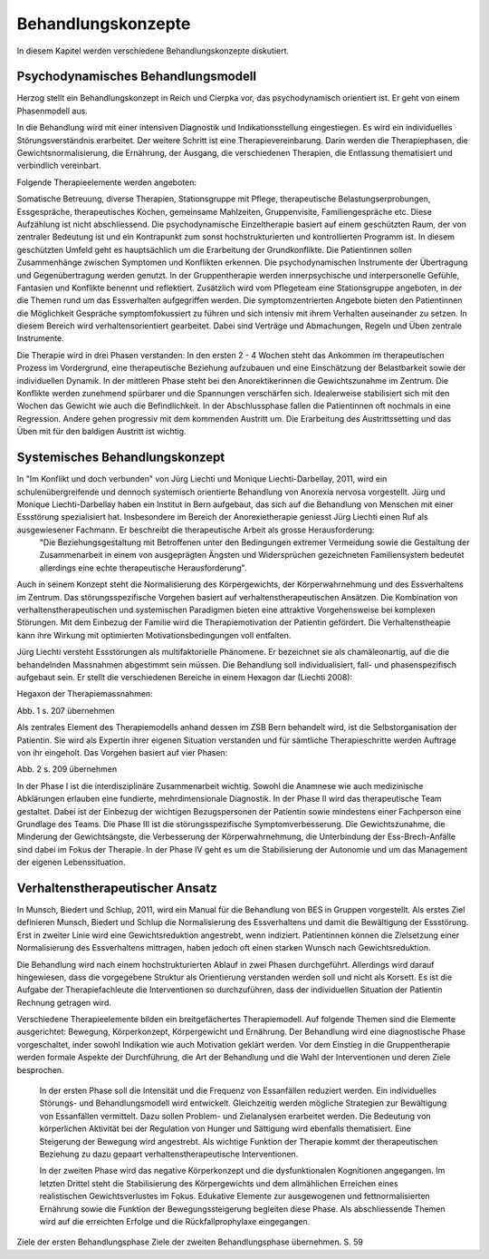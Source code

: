 ===================
Behandlungskonzepte
===================

In diesem Kapitel werden verschiedene Behandlungskonzepte diskutiert.

Psychodynamisches Behandlungsmodell
-----------------------------------

Herzog stellt ein Behandlungskonzept in Reich und Cierpka vor, das psychodynamisch orientiert ist. Er geht von einem Phasenmodell aus.

In die Behandlung wird mit einer intensiven Diagnostik und Indikationsstellung eingestiegen. Es wird ein individuelles Störungsverständnis erarbeitet. Der weitere Schritt ist eine Therapievereinbarung. Darin werden die Therapiephasen, die Gewichtsnormalisierung, die Ernährung, der Ausgang, die verschiedenen Therapien, die Entlassung thematisiert und verbindlich vereinbart.

Folgende Therapieelemente werden angeboten:

Somatische Betreuung, diverse Therapien, Stationsgruppe mit Pflege, therapeutische Belastungserprobungen, Essgespräche, therapeutisches Kochen, gemeinsame Mahlzeiten, Gruppenvisite, Familiengespräche etc.
Diese Aufzählung ist nicht abschliessend.
Die psychodynamische Einzeltherapie basiert auf einem geschützten Raum, der von zentraler Bedeutung ist und ein Kontrapunkt zum sonst hochstrukturierten und kontrollierten Programm ist. In diesem geschützten Umfeld geht es hauptsächlich um die Erarbeitung der Grundkonflikte. Die Patientinnen sollen Zusammenhänge zwischen Symptomen und Konflikten erkennen. Die psychodynamischen Instrumente der Übertragung und Gegenübertragung werden genutzt. In der Gruppentherapie werden innerpsychische und interpersonelle Gefühle, Fantasien und Konflikte benennt und reflektiert.
Zusätzlich wird vom Pflegeteam eine Stationsgruppe angeboten, in der die Themen rund um das Essverhalten aufgegriffen werden.
Die symptomzentrierten Angebote bieten den Patientinnen die Möglichkeit Gespräche symptomfokussiert zu führen und sich intensiv mit ihrem Verhalten auseinander zu setzen. In diesem Bereich wird verhaltensorientiert gearbeitet. Dabei sind Verträge und Abmachungen, Regeln und Üben zentrale Instrumente.

Die Therapie wird in drei Phasen verstanden:
In den ersten 2 - 4 Wochen steht das Ankommen im therapeutischen Prozess im Vordergrund, eine therapeutische Beziehung aufzubauen und eine Einschätzung der Belastbarkeit sowie der individuellen Dynamik.
In der mittleren Phase steht bei den Anorektikerinnen die Gewichtszunahme im Zentrum. Die Konflikte werden zunehmend spürbarer und die Spannungen verschärfen sich. Idealerweise stabilisiert sich mit den Wochen das Gewicht wie auch die Befindlichkeit.
In der Abschlussphase fallen die Patientinnen oft nochmals in eine Regression. Andere gehen progressiv mit dem kommenden Austritt um. Die Erarbeitung des Austrittssetting und das Üben mit für den baldigen Austritt ist wichtig.

Systemisches Behandlungskonzept
-------------------------------

In "Im Konflikt und doch verbunden" von Jürg Liechti und Monique Liechti-Darbellay, 2011, wird ein schulenübergreifende und dennoch systemisch orientierte Behandlung von Anorexia nervosa vorgestellt. Jürg und Monique Liechti-Darbellay haben ein Institut in Bern aufgebaut, das sich auf die Behandlung von Menschen mit einer Essstörung spezialisiert hat. Insbesondere im Bereich der Anorexietherapie geniesst Jürg Liechti einen Ruf als ausgewiesener Fachmann. Er beschreibt die therapeutische Arbeit als grosse Herausforderung:
  "Die Beziehungsgestaltung mit Betroffenen unter den Bedingungen extremer Vermeidung sowie die Gestaltung der Zusammenarbeit in einem von ausgeprägten Ängsten und Widersprüchen gezeichneten Familiensystem bedeutet allerdings eine echte therapeutische Herausforderung".
Auch in seinem Konzept steht die Normalisierung des Körpergewichts, der Körperwahrnehmung und des Essverhaltens im Zentrum. Das störungsspezifische Vorgehen basiert auf verhaltenstherapeutischen Ansätzen. Die Kombination von verhaltenstherapeutischen und systemischen Paradigmen bieten eine attraktive Vorgehensweise bei komplexen Störungen. Mit dem Einbezug der Familie wird die Therapiemotivation der Patientin gefördert. Die Verhaltenstheapie kann ihre Wirkung mit optimierten Motivationsbedingungen voll entfalten.

Jürg Liechti versteht Essstörungen als multifaktorielle Phänomene. Er bezeichnet sie als chamäleonartig, auf die die behandelnden Massnahmen abgestimmt sein müssen. Die Behandlung soll individualisiert, fall- und phasenspezifisch aufgebaut sein. Er stellt die verschiedenen Bereiche in einem Hexagon dar (Liechti 2008):

Hegaxon der Therapiemassnahmen:

Abb. 1 s. 207 übernehmen

Als zentrales Element des Therapiemodells anhand dessen im ZSB Bern behandelt wird, ist die Selbstorganisation der Patientin. Sie wird als Expertin ihrer eigenen Situation verstanden und für sämtliche Therapieschritte werden Auftrage von ihr eingeholt. Das Vorgehen basiert auf vier Phasen:

Abb. 2 s. 209 übernehmen

In der Phase I ist die interdisziplinäre Zusammenarbeit wichtig. Sowohl die Anamnese wie auch medizinische Abklärungen erlauben eine fundierte, mehrdimensionale Diagnostik.
In der Phase II wird das therapeutische Team gestaltet. Dabei ist der Einbezug der wichtigen Bezugspersonen der Patientin sowie mindestens einer Fachperson eine Grundlage des Teams.
Die Phase III ist die störungsspezifische Symptomverbesserung. Die Gewichtszunahme, die Minderung der Gewichtsängste, die Verbesserung der Körperwahrnehmung, die Unterbindung der Ess-Brech-Anfälle sind dabei im Fokus der Therapie.
In der Phase IV geht es um die Stabilisierung der Autonomie und um das Management der eigenen Lebenssituation.

Verhaltenstherapeutischer Ansatz
--------------------------------

In Munsch, Biedert und Schlup, 2011, wird ein Manual für die Behandlung von BES in Gruppen vorgestellt. Als erstes Ziel definieren Munsch, Biedert und Schlup die Normalisierung des Essverhaltens und damit die Bewältigung der Essstörung. Erst in zweiter Linie wird eine Gewichtsreduktion angestrebt, wenn indiziert. Patientinnen können die Zielsetzung einer Normalisierung des Essverhaltens mittragen, haben jedoch oft einen starken Wunsch nach Gewichtsreduktion.

Die Behandlung wird nach einem hochstrukturierten Ablauf in zwei Phasen durchgeführt. Allerdings wird darauf hingewiesen, dass die vorgegebene Struktur als Orientierung verstanden werden soll und nicht als Korsett. Es ist die Aufgabe der Therapiefachleute die Interventionen so durchzuführen, dass der individuellen Situation der Patientin Rechnung getragen wird.

Verschiedene Therapieelemente bilden ein breitgefächertes Therapiemodell. Auf folgende Themen sind die Elemente ausgerichtet: Bewegung, Körperkonzept, Körpergewicht und Ernährung. Der Behandlung wird eine diagnostische Phase vorgeschaltet, inder sowohl Indikation wie auch Motivation geklärt werden. Vor dem Einstieg in die Gruppentherapie werden formale Aspekte der Durchführung, die Art der Behandlung und die Wahl der Interventionen und deren Ziele besprochen.

 In der ersten Phase soll die Intensität und die Frequenz von Essanfällen reduziert werden. Ein individuelles Störungs- und Behandlungsmodell wird entwickelt. Gleichzeitig werden mögliche Strategien zur Bewältigung von Essanfällen vermittelt. Dazu sollen Problem- und Zielanalysen erarbeitet werden. Die Bedeutung von körperlichen Aktivität bei der Regulation von Hunger und Sättigung wird ebenfalls thematisiert. Eine Steigerung der Bewegung wird angestrebt. Als wichtige Funktion der Therapie kommt der therapeutischen Beziehung zu dazu gepaart verhaltenstherapeutische Interventionen.

 In der zweiten Phase wird das negative Körperkonzept und die dysfunktionalen Kognitionen angegangen. Im letzten Drittel steht die Stabilisierung des Körpergewichts und dem allmählichen Erreichen eines realistischen Gewichtsverlustes im Fokus. Edukative Elemente zur ausgewogenen und fettnormalisierten Ernährung sowie die Funktion der Bewegungssteigerung begleiten diese Phase. Als abschliessende Themen wird auf die erreichten Erfolge und die Rückfallprophylaxe eingegangen.

Ziele der ersten Behandlungsphase
Ziele der zweiten Behandlungsphase    übernehmen. S. 59
